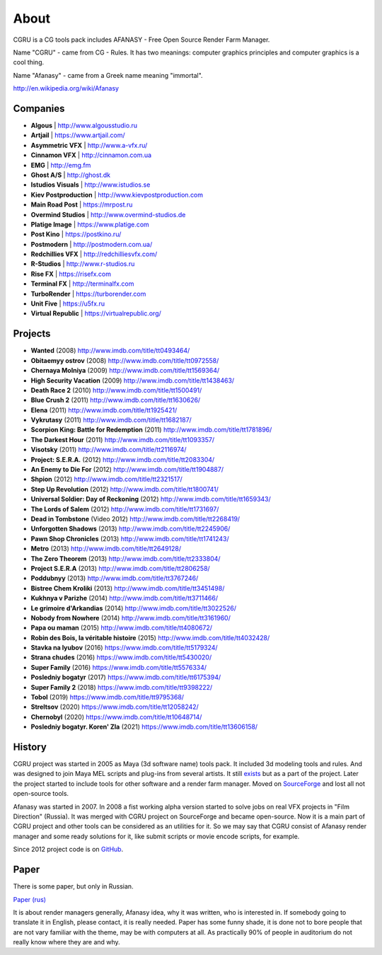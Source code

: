 =====
About
=====

CGRU is a CG tools pack includes AFANASY - Free Open Source Render Farm Manager.

Name "CGRU" - came from CG - Rules. It has two meanings: computer graphics principles and computer graphics is a cool thing.

Name "Afanasy" - came from a Greek name meaning "immortal".

http://en.wikipedia.org/wiki/Afanasy

Companies
=========

- **Algous** | http://www.algousstudio.ru
- **Artjail** | https://www.artjail.com/
- **Asymmetric VFX** | http://www.a-vfx.ru/
- **Cinnamon VFX** | http://cinnamon.com.ua
- **EMG** | http://emg.fm
- **Ghost A/S** | http://ghost.dk
- **Istudios Visuals** | http://www.istudios.se
- **Kiev Postproduction** | http://www.kievpostproduction.com
- **Main Road Post** | https://mrpost.ru
- **Overmind Studios** | http://www.overmind-studios.de
- **Platige Image** | https://www.platige.com
- **Post Kino** | https://postkino.ru/
- **Postmodern** | http://postmodern.com.ua/
- **Redchillies VFX** | http://redchilliesvfx.com/
- **R-Studios** | http://www.r-studios.ru
- **Rise FX** | https://risefx.com
- **Terminal FX** | http://terminalfx.com
- **TurboRender** | https://turborender.com
- **Unit Five** | https://u5fx.ru
- **Virtual Republic** | https://virtualrepublic.org/


Projects
========

- **Wanted** (2008) http://www.imdb.com/title/tt0493464/
- **Obitaemyy ostrov** (2008) http://www.imdb.com/title/tt0972558/
- **Chernaya Molniya** (2009) http://www.imdb.com/title/tt1569364/
- **High Security Vacation** (2009) http://www.imdb.com/title/tt1438463/
- **Death Race 2** (2010) http://www.imdb.com/title/tt1500491/
- **Blue Crush 2** (2011) http://www.imdb.com/title/tt1630626/
- **Elena** (2011) http://www.imdb.com/title/tt1925421/
- **Vykrutasy** (2011) http://www.imdb.com/title/tt1682187/
- **Scorpion King: Battle for Redemption** (2011) http://www.imdb.com/title/tt1781896/
- **The Darkest Hour** (2011) http://www.imdb.com/title/tt1093357/
- **Visotsky** (2011) http://www.imdb.com/title/tt2116974/
- **Project: S.E.R.A.** (2012) http://www.imdb.com/title/tt2083304/
- **An Enemy to Die For** (2012) http://www.imdb.com/title/tt1904887/
- **Shpion** (2012) http://www.imdb.com/title/tt2321517/
- **Step Up Revolution** (2012) http://www.imdb.com/title/tt1800741/
- **Universal Soldier: Day of Reckoning** (2012) http://www.imdb.com/title/tt1659343/
- **The Lords of Salem** (2012) http://www.imdb.com/title/tt1731697/
- **Dead in Tombstone** (Video 2012) http://www.imdb.com/title/tt2268419/
- **Unforgotten Shadows** (2013) http://www.imdb.com/title/tt2245906/
- **Pawn Shop Chronicles** (2013) http://www.imdb.com/title/tt1741243/
- **Metro** (2013) http://www.imdb.com/title/tt2649128/
- **The Zero Theorem** (2013) http://www.imdb.com/title/tt2333804/
- **Project S.E.R.A** (2013) http://www.imdb.com/title/tt2806258/
- **Poddubnyy** (2013) http://www.imdb.com/title/tt3767246/
- **Bistree Chem Kroliki** (2013) http://www.imdb.com/title/tt3451498/
- **Kukhnya v Parizhe** (2014) http://www.imdb.com/title/tt3711466/
- **Le grimoire d'Arkandias** (2014) http://www.imdb.com/title/tt3022526/
- **Nobody from Nowhere** (2014) http://www.imdb.com/title/tt3161960/
- **Papa ou maman** (2015) http://www.imdb.com/title/tt4080672/
- **Robin des Bois, la véritable histoire** (2015) http://www.imdb.com/title/tt4032428/
- **Stavka na lyubov** (2016) https://www.imdb.com/title/tt5179324/
- **Strana chudes** (2016) https://www.imdb.com/title/tt5430020/
- **Super Family** (2016) https://www.imdb.com/title/tt5576334/
- **Posledniy bogatyr** (2017) https://www.imdb.com/title/tt6175394/
- **Super Family 2** (2018) https://www.imdb.com/title/tt9398222/
- **Tobol** (2019) https://www.imdb.com/title/tt9795368/
- **Streltsov** (2020) https://www.imdb.com/title/tt12058242/
- **Chernobyl** (2020) https://www.imdb.com/title/tt10648714/
- **Posledniy bogatyr. Koren' Zla** (2021) https://www.imdb.com/title/tt13606158/

History
=======

CGRU project was started in 2005 as Maya (3d software name) tools pack.
It included 3d modeling tools and rules. And was designed to join Maya MEL scripts and plug-ins from several artists.
It still `exists <https://cgru.info/maya/index.html>`_ but as a part of the project.
Later the project started to include tools for other software and a render farm manager.
Moved on `SourceForge <https://sourceforge.net/projects/cgru/>`_ and lost all not open-source tools.

Afanasy was started in 2007.
In 2008 a fist working alpha version started to solve jobs on real VFX projects in "Film Direction" (Russia).
It was merged with CGRU project on SourceForge and became open-source.
Now it is a main part of CGRU project and other tools can be considered as an utilities for it.
So we may say that CGRU consist of Afanasy render manager and some ready solutions for it,
like submit scripts or movie encode scripts, for example.

Since 2012 project code is on `GitHub <https://github.com/CGRU/cgru>`_.


Paper
=====

There is some paper, but only in Russian.

`Paper (rus) <https://cgru.info/paper_ru/index.html>`_

It is about render managers generally, Afanasy idea, why it was written, who is interested in.
If somebody going to translate it in English, please contact, it is really needed.
Paper has some funny shade, it is done not to bore people that are not vary familiar with the theme, may be with computers at all.
As practically 90% of people in auditorium do not really know where they are and why.

